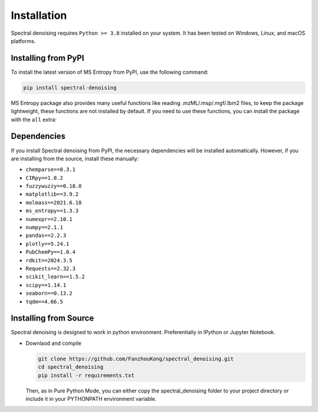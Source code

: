 ============
Installation
============

Spectral denoising requires ``Python >= 3.8`` installed on your system. It has been tested on Windows, Linux, and macOS platforms.


Installing from PyPI
====================

To install the latest version of MS Entropy from PyPI, use the following command:

.. code-block:: bash

  pip install spectral-denoising

MS Entropy package also provides many useful functions like reading .mzML/.msp/.mgf/.lbm2 files, to keep the package lightweight, these functions are not installed by default. If you need to use these functions, you can install the package with the ``all`` extra:


Dependencies
============

If you install Spectral denoising from PyPI, the necessary dependencies will be installed automatically. However, if you are installing from the source, install these manually:

- ``chemparse==0.3.1``
- ``CIRpy==1.0.2``
- ``fuzzywuzzy==0.18.0``
- ``matplotlib==3.9.2``
- ``molmass==2021.6.18``
- ``ms_entropy==1.3.3``
- ``numexpr==2.10.1``
- ``numpy==2.1.1``
- ``pandas==2.2.3``
- ``plotly==5.24.1``
- ``PubChemPy==1.0.4``
- ``rdkit==2024.3.5``
- ``Requests==2.32.3``
- ``scikit_learn==1.5.2``
- ``scipy==1.14.1``
- ``seaborn==0.13.2``
- ``tqdm==4.66.5``


Installing from Source
======================

Spectral denoising is designed to work in python environment. Preferentially in IPython or Jupyter Notebook.

- Downlaod and compile

  .. code-block:: bash

    git clone https://github.com/FanzhouKong/spectral_denoising.git
    cd spectral_denoising
    pip install -r requirements.txt
    
  Then, as in Pure Python Mode, you can either copy the spectral_denoising folder to your project directory or include it in your PYTHONPATH environment variable.


